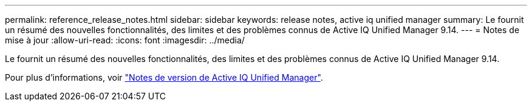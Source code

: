 ---
permalink: reference_release_notes.html 
sidebar: sidebar 
keywords: release notes, active iq unified manager 
summary: Le fournit un résumé des nouvelles fonctionnalités, des limites et des problèmes connus de Active IQ Unified Manager 9.14. 
---
= Notes de mise à jour
:allow-uri-read: 
:icons: font
:imagesdir: ../media/


[role="lead"]
Le fournit un résumé des nouvelles fonctionnalités, des limites et des problèmes connus de Active IQ Unified Manager 9.14.

Pour plus d'informations, voir https://library.netapp.com/ecm/ecm_download_file/ECMLP2886866["Notes de version de Active IQ Unified Manager"].
